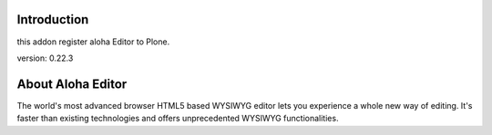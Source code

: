 Introduction
============

this addon register aloha Editor to Plone.

version: 0.22.3

About Aloha Editor
==================

The world's most advanced browser HTML5 based WYSIWYG editor lets you experience
a whole new way of editing. It's faster than existing technologies and offers
unprecedented WYSIWYG functionalities.

